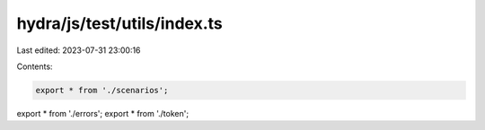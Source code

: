 hydra/js/test/utils/index.ts
============================

Last edited: 2023-07-31 23:00:16

Contents:

.. code-block:: ts

    export * from './scenarios';
export * from './errors';
export * from './token';


